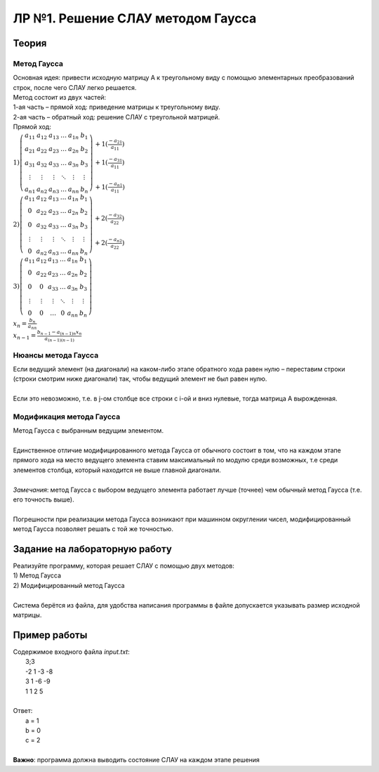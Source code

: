 ЛР №1. Решение СЛАУ методом Гаусса
==================================

Теория
------

Метод Гаусса
~~~~~~~~~~~~~~~~~~~~~~~~~~~~~~~~~~~~~~~~~~~~

| Основная идея: привести исходную матрицу А к треугольному виду с помощью элементарных преобразований строк, после чего СЛАУ легко решается.

| Метод состоит из двух частей:
| 1-ая часть – прямой ход: приведение матрицы к треугольному виду.
| 2-ая часть – обратный ход: решение СЛАУ с треугольной матрицей.

| Прямой ход:

| :math:`1) \left( \begin{array}{ccccc|c}  a_{11} & a_{12} & a_{13} & \ldots & a_{1n} & b_{1}\\ a_{21} & a_{22} & a_{23} & \ldots & a_{2n} & b_{2}\\ a_{31} & a_{32} & a_{33} & \ldots & a_{3n} & b_{3}\\ \vdots & \vdots & \vdots & \ddots & \vdots & \vdots\\ a_{n1} & a_{n2} & a_{n3} & \ldots & a_{nn} & b_{n}  \end{array} \right)  \begin{array}{l} \\ + 1(\frac{-a_{21}}{a_{11}}) \\ + 1(\frac{-a_{31}}{a_{11}}) \\ \\ + 1(\frac{-a_{n1}}{a_{11}}) \end{array}`

| :math:`2) \left( \begin{array}{ccccc|c}  a_{11} & a_{12} & a_{13} & \ldots & a_{1n} & b_{1}\\ 0 & a_{22} & a_{23} & \ldots & a_{2n} & b_{2}\\ 0 & a_{32} & a_{33} & \ldots & a_{3n} & b_{3}\\ \vdots & \vdots & \vdots & \ddots & \vdots & \vdots\\ 0 & a_{n2} & a_{n3} & \ldots & a_{nn} & b_{n}  \end{array} \right)  \begin{array}{l} \\ \\ + 2(\frac{-a_{32}}{a_{22}}) \\ \\ + 2(\frac{-a_{n2}}{a_{22}}) \end{array}`

| :math:`3) \left( \begin{array}{ccccc|c}  a_{11} & a_{12} & a_{13} & \ldots & a_{1n} & b_{1}\\ 0 & a_{22} & a_{23} & \ldots & a_{2n} & b_{2}\\ 0 & 0 & a_{33} & \ldots & a_{3n} & b_{3}\\ \vdots & \vdots & \vdots & \ddots & \vdots & \vdots\\ 0 & 0 & \ldots & 0 & a_{nn} & b_{n}  \end{array} \right)`

| :math:`x_{n}=\frac{b_{n}}{a_{nn}}`
| :math:`x_{n-1}=\frac{b_{n-1}-a_{(n-1)n}x_{n}}{a_{(n-1)(n-1)}}`

Нюансы метода Гаусса
~~~~~~~~~~~~~~~~~~~~

| Если ведущий элемент (на диагонали) на каком-либо этапе обратного хода равен нулю – переставим строки (строки смотрим ниже диагонали) так, чтобы ведущий элемент не был равен нулю.
|
| Если это невозможно, т.е. в j-ом столбце все строки с i-ой и вниз нулевые, тогда матрица А вырожденная.

Модификация метода Гаусса
~~~~~~~~~~~~~~~~~~~~~~~~~~~~~~~~~~~~~~~~~~~~

|   Метод Гаусса с выбранным ведущим элементом.
|
|   Единственное отличие модифицированного метода Гаусса от обычного состоит в том, что на каждом этапе прямого хода на место ведущего элемента ставим максимальный по модулю среди возможных, т.е среди элементов столбца, который находится не выше главной диагонали. 
|
|   *Замечания*: метод Гаусса с выбором ведущего элемента работает лучше (точнее) чем обычный метод Гаусса (т.е. его точность выше).
|
|   Погрешности при реализации метода Гаусса возникают при машинном округлении чисел, модифицированный метод Гаусса позволяет решать с той же точностью.

Задание на лабораторную работу
------------------------------

| Реализуйте программу, которая решает СЛАУ с помощью двух методов:
| 1) Метод Гаусса
| 2) Модифицированный метод Гаусса
| 
| Система берётся из файла, для удобства написания программы в файле допускается указывать размер исходной матрицы.

Пример работы
-------------

| Содержимое входного файла *input.txt*:
|   3;3
|   -2 1 -3 -8
|   3 1 -6 -9
|   1 1 2 5
|
| Ответ:
|   a = 1
|   b = 0
|   c = 2
|
| **Важно**: программа должна выводить состояние СЛАУ на каждом этапе решения